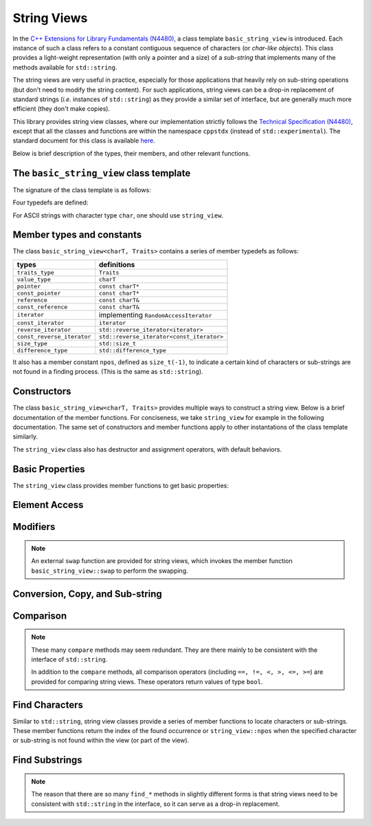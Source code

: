 String Views
=============

In the `C++ Extensions for Library Fundamentals (N4480) <http://www.open-std.org/jtc1/sc22/wg21/docs/papers/2015/n4480.html>`_, a class template ``basic_string_view`` is introduced. Each instance of such a class refers to a constant contiguous sequence of characters (or *char-like objects*). This class provides a light-weight representation (with only a pointer and a size) of a *sub-string* that implements many of the methods available for ``std::string``.

The string views are very useful in practice, especially for those applications that heavily rely on sub-string operations (but don't need to modify the string content). For such applications, string views can be a drop-in replacement of standard strings (*i.e.* instances of ``std::string``) as they provide a similar set of interface, but are generally much more efficient (they don't make copies).

This library provides string view classes, where our implementation strictly follows the `Technical Specification (N4480) <http://www.open-std.org/jtc1/sc22/wg21/docs/papers/2015/n4480.html>`_, except that all the classes and functions are within the namespace ``cppstdx`` (instead of ``std::experimental``). The standard document for this class is available `here <http://en.cppreference.com/w/cpp/experimental/basic_string_view>`_.

Below is brief description of the types, their members, and other relevant functions.


The ``basic_string_view`` class template
-----------------------------------------

The signature of the class template is as follows:

.. cpp:class:: basic_string_view<charT, Traits>

    :param charT: The character type.
    :param Traits: The traits class that specify basic operations on the character type.
                   Here, ``Traits`` can be omitted, which is, by default, set to ``std::char_traits<charT>``.

Four typedefs are defined:

.. cpp:type:: basic_string_view<char> string_view
.. cpp:type:: basic_string_view<wchar_t> wstring_view
.. cpp:type:: basic_string_view<char16_t> u16string_view
.. cpp:type:: basic_string_view<char32_t> u32string_view

For ASCII strings with character type ``char``, one should use ``string_view``.


Member types and constants
---------------------------

The class ``basic_string_view<charT, Traits>`` contains a series of member typedefs as follows:

============================= ============================================
 **types**                     **definitions**
----------------------------- --------------------------------------------
``traits_type``                ``Traits``
``value_type``                 ``charT``
``pointer``                    ``const charT*``
``const_pointer``              ``const charT*``
``reference``                  ``const charT&``
``const_reference``            ``const charT&``
``iterator``                   implementing ``RandomAccessIterator``
``const_iterator``             ``iterator``
``reverse_iterator``           ``std::reverse_iterator<iterator>``
``const_reverse_iterator``     ``std::reverse_iterator<const_iterator>``
``size_type``                  ``std::size_t``
``difference_type``            ``std::difference_type``
============================= ============================================

It also has a member constant ``npos``, defined as ``size_t(-1)``, to indicate a certain kind of characters or sub-strings are not found in a finding process. (This is the same as ``std::string``).


Constructors
-------------

The class ``basic_string_view<charT, Traits>`` provides multiple ways to construct a string view.
Below is a brief documentation of the member functions. For conciseness, we take ``string_view`` for example in the following documentation. The same set of constructors and member functions apply to other instantations of the class template similarly.

.. cpp:function:: constexpr string_view() noexcept

    Construct an empty string view

.. cpp:function:: constexpr string_view(const string_view& r) noexcept

    Copy construct a string view from ``r`` (default behavior)

    :note: The copy constructor only sets the size and the base pointer, without copying
           the characters that it refers to.

.. cpp:function:: string_view(const std::string& s) noexcept

    Construct a view of a standard string ``s``.

.. cpp:function:: constexpr string_view(const charT* s, size_type count) noexcept

    Construct a view with the base address `s` and length `count`.

.. cpp:function:: constexpr string_view(const charT* s) noexcept

    Construct a view of a null-terminated C-string.

The ``string_view`` class also has destructor and assignment operators, with default behaviors.


Basic Properties
-----------------

The ``string_view`` class provides member functions to get basic properties:

.. cpp:function:: constexpr bool empty() const noexcept

    Get whether the string view is empty (*i.e.* with zero length).

.. cpp:function:: constexpr size_type length() const noexcept

    Get the length (*i.e.* the number of characters).

.. cpp:function:: constexpr size_type size() const noexcept

    Get the length (the same as ``length()``).

.. cpp:function:: constexpr size_type max_size() const noexcept

    Get the maximum number of characters that a string view can possibly refer to.


Element Access
---------------

.. cpp:function:: constexpr const_reference operator[](size_type pos) const

    Get a const reference to the character at location ``pos``.

    :note: The member function ``operator []`` does not perform bound checking.

.. cpp:function:: const_reference at(size_type pos) const

    Get a const reference to the character at location ``pos``, with bounds checking.

    :throw: an exception of class ``std:out_of_range`` if ``pos >= size()``.

.. cpp:function:: constexpr const_reference front() const

    Get a const reference to the first character in the view.

.. cpp:function:: constexpr const_reference back() const

    Get a const reference to the last character in the view.

.. cpp:function:: constexpr const_pointer data() const noexcept

    Get a const pointer to the base address (*i.e.* to the first character).

    :note: For views constructed with default constructor, this returns a null pointer.

Modifiers
----------

.. cpp:function:: void clear() noexcept

    Clear the view, resetting the data pointer and the size to ``nullptr`` and ``0`` respectively.

.. cpp:function:: void remove_prefix(size_type n) noexcept

    Exclude the first ``n`` characters from the view.

.. cpp:function:: void remove_suffix(size_type n) noexcept

    Exclude the last ``n`` characters from the view.

.. cpp:function:: void swap(string_view& other) noexcept

    Swap the view with ``other``.

.. note::

    An external ``swap`` function are provided for string views, which invokes the member function ``basic_string_view::swap`` to perform the swapping.


Conversion, Copy, and Sub-string
---------------------------------

.. cpp:function:: explicit operator std::string() const

    Convert the string view to a standard string (by making a copy).

.. cpp:function:: std::string to_string() const

    Convert the string view to a standard string (by making a copy).

.. cpp:function:: size_type copy(charT* s, size_type n, size_type pos = 0) const

    Copy the part starting at ``pos`` to a buffer ``s`` of length ``n``.

    :return: The number of characters actually copied, which is equal to ``min(n, size() - pos)``.

.. cpp:function:: constexpr string_view substr(size_type pos = 0, size_type n = npos) const

    Get a view of a sub-string (with length bounded by ``n``) that begins at ``pos``.

    :return: With ``pos < size()``, it returns a view of a sub-string, whose length is equal to ``min(n, size() - pos)``.

    :throw: an exception of class ``std::out_of_range`` if ``pos >= size()``.

Comparison
-----------

.. cpp:function:: int compare(string_view sv) const noexcept

    Compare with another string view ``sv``.

    :return: ``0`` when it is equal to ``sv``, a negative integer when it is less than ``sv`` (in lexicographical order), or a positive integer when it is greater than ``sv``.

.. cpp:function:: int compare(size_type pos1, size_type n1, string_view sv) const

    Equivalent to ``substr(pos1, n1).compare(sv)``.

.. cpp:function:: int compare(size_type pos1, size_type n1, string_view sv, size_type pos2, size_type n2) const

    Equivalent to ``substr(pos1, n1).compare(sv.substr(pos2, n2))``.

.. cpp:function:: int compare(const charT* s) const

    Compare with a null-terminated C-string ``s``.

.. cpp:function:: int compare(size_type pos1, size_type n1, const charT* s) const

    Equivalent to ``substr(pos1, n1).compare(s)``.

.. cpp:function:: int compare(size_type pos1, size_type n1, const charT* s, size_type n2) const

    Equivalent to ``substr(pos1, n1).compare(string_view(s, n2))``.

.. note::

    These many ``compare`` methods may seem redundant. They are there mainly to be consistent with the interface of ``std::string``.

    In addition to the ``compare`` methods, all comparison operators (including ``==, !=, <, >, <=, >=``) are provided for comparing string views. These operators return values of type ``bool``.


Find Characters
----------------

Similar to ``std::string``, string view classes provide a series of member functions to locate characters or sub-strings. These member functions return the index of the found occurrence or ``string_view::npos`` when the specified character or sub-string is not found within the view (or part of the view).


.. cpp:function:: size_type find(charT c, size_type pos = 0) const noexcept

    Find the first occurrence of a character ``c``, starting from ``pos``.

.. cpp:function:: size_type rfind(charT c, size_type pos = npos) const noexcept

    Find the last occurrence of a character ``c``, in a reverse order, starting from ``pos``, or the end of the string view, if ``pos >= size()``.

.. cpp:function:: size_type find_first_of(charT c, size_type pos = 0) const noexcept

    Find the first occurrence of a character ``c``, starting from ``pos`` (same as ``find(c, pos)``).

.. cpp:function:: size_type find_first_of(string_view s, size_type pos = 0) const noexcept

    Find the first occurrence of a character that is in ``s``, starting from ``pos``.

.. cpp:function:: size_type find_first_of(const charT* s, size_type pos, size_type n) const noexcept

    Equivalent to ``find_first_of(string_view(s, n), pos)``.

.. cpp:function:: size_type find_first_of(const charT* s, size_type pos = 0) const

    Equivalent to ``find_first_of(string_view(s), pos)``.

.. cpp:function:: size_type find_last_of(charT c, size_type pos = npos) const noexcept

    Find the last occurrence of a character ``c``, in a reverse order, starting from ``pos``, or the end of the string view, if ``pos >= size()`` (same as ``rfind(c, pos)``).

.. cpp:function:: size_type find_last_of(string_view s, size_type pos = npos) const noexcept

    Find the last occurrence of a character that is in ``s``, in a reverse order, starting from ``pos`` (or the end of the string view, if ``pos >= size()``).

.. cpp:function:: size_type find_last_of(const charT* s, size_type pos, size_type n) const noexcept

    Equivalent to ``find_last_of(string_view(s, n), pos)``.

.. cpp:function:: size_type find_last_of(const charT* s, size_type pos = npos) const

    Equivalent to ``find_last_of(string_view(s), pos)``.

.. cpp:function:: size_type find_first_not_of(charT c, size_type pos = 0) const noexcept

    Find the first occurrence of a character that is not ``c``, starting from ``pos``.

.. cpp:function:: size_type find_first_not_of(string_view s, size_type pos = 0) const noexcept

    Find the first occurrence of a character that is not in ``s``, starting from ``pos``.

.. cpp:function:: size_type find_first_not_of(const charT* s, size_type pos, size_type n) const noexcept

    Equivalent to ``find_first_not_of(string_view(s, n), pos)``.

.. cpp:function:: size_type find_first_not_of(const charT* s, size_type pos = 0) const

    Equivalent to ``find_first_not_of(string_view(s), pos)``.

.. cpp:function:: size_type find_last_not_of(charT c, size_type pos = npos) const noexcept

    Find the last occurrence of a character that is not ``c``, in a reverse order, starting from ``pos``.

.. cpp:function:: size_type find_last_not_of(string_view s, size_type pos = npos) const noexcept

    Find the first occurrence of a character that is not in ``s``, in a reverse order, starting from ``pos``.

.. cpp:function:: size_type find_last_not_of(const charT* s, size_type pos, size_type n) const noexcept

    Equivalent to ``find_first_not_of(string_view(s, n), pos)``.

.. cpp:function:: size_type find_last_not_of(const charT* s, size_type pos = npos) const

    Equivalent to ``find_first_not_of(string_view(s), pos)``.


Find Substrings
----------------

.. cpp:function:: size_type find(basic_string_view s, size_type pos = 0) const noexcept

    Find a substring ``s``, starting from ``pos``.

.. cpp:function:: size_type find(const charT* s, size_type pos, size_type n) const noexcept

    Equivalent to ``find(substr(s, n), pos)``.

.. cpp:function:: size_type find(const charT* s, size_type pos = 0) const

    Equivalent to ``find(substr(s), pos)``.

.. cpp:function:: size_type rfind(basic_string_view s, size_type pos = npos) const noexcept

    Find a substring ``s``, in a reverse order, starting from ``pos``, or the end of the string view if ``pos >= size()``.

    :note: A matched substring is considered as *found* if its starting position precedes ``pos``.

.. cpp:function:: size_type rfind(const charT* s, size_type pos, size_type n) const noexcept

    Equivalent to ``rfind(substr(s, n), pos)``.

.. cpp:function:: size_type rfind(const charT* s, size_type pos = npos) const

    Equivalent to ``rfind(substr(s), pos)``.


.. note::

    The reason that there are so many ``find_*`` methods in slightly different forms is that string views need to be consistent with ``std::string`` in the interface, so it can serve as a drop-in replacement.
